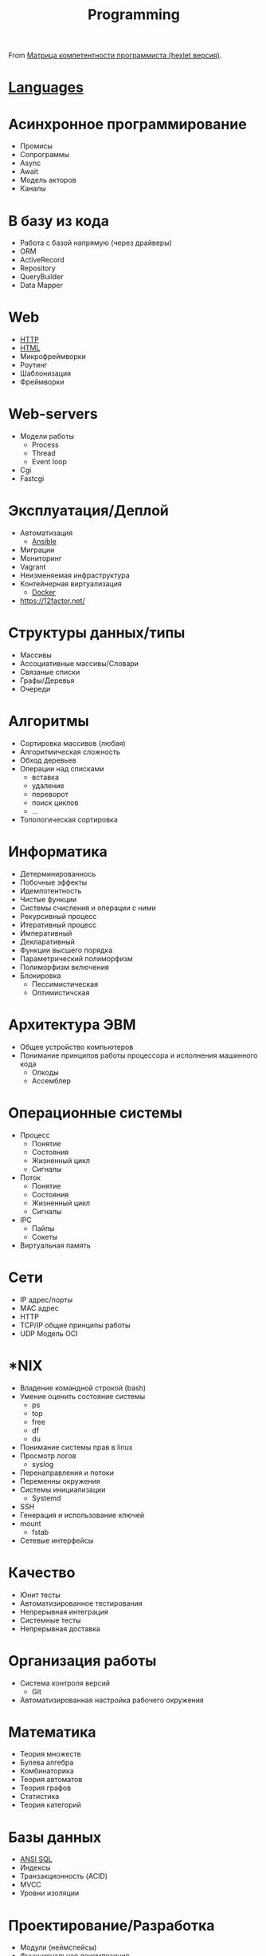 #+title: Programming

From [[https://docs.google.com/spreadsheets/d/e/2PACX-1vSr58Xg4DVX2WdmAkv3hE2ITJ3fPeNUmRFe0Ekro53U-ACFrhcUkV8PlUm4ddcn53Uh-5UIezZtZZgc/pubhtml][Матрица компетентности программиста (hexlet версия)]].
* [[file:languages.org][Languages]]
* Асинхронное программирование
  - Промисы
  - Сопрограммы
  - Async
  - Await
  - Модель акторов
  - Каналы
* В базу из кода
  - Работа с базой напрямую (через драйверы)
  - ORM
  - ActiveRecord
  - Repository
  - QueryBuilder
  - Data Mapper
* Web
  - [[file:http.org][HTTP]]
  - [[file:html.org][HTML]]
  - Микрофреймворки
  - Роутинг
  - Шаблонизация
  - Фреймворки
* Web-servers
  - Модели работы
    - Process
    - Thread
    - Event loop
  - Cgi
  - Fastcgi
* Эксплуатация/Деплой
  - Автоматизация
    - [[file:ansible.org][Ansible]]
  - Миграции
  - Мониторинг
  - Vagrant
  - Неизменяемая инфраструктура
  - Контейнерная виртуализация
    - [[file:docker.org][Docker]]
  - https://12factor.net/	
* Структуры данных/типы
  - Массивы
  - Ассоциативные массивы/Словари
  - Связаные списки
  - Графы/Деревья
  - Очереди
* Алгоритмы
  - Сортировка массивов (любая)
  - Алгоритмическая сложность
  - Обход деревьев
  - Операции над списками
    - вставка
    - удаление
    - переворот
    - поиск циклов
    - …
  - Топологическая сортировка
* Информатика
  - Детерминированнось
  - Побочные эффекты
  - Идемпотентность
  - Чистые функции
  - Системы счисления и операции с ними
  - Рекурсивный процесс
  - Итеративный процесс
  - Императивный
  - Декларативный
  - Функции высшего порядка
  - Параметрический полиморфизм
  - Полиморфизм включения
  - Блокировка
    - Пессимистическая
    - Оптимистичская
* Архитектура ЭВМ
  - Общее устройство компьютеров
  - Понимание принципов работы процессора и исполнения машинного кода
    - Опкоды
    - Ассемблер
* Операционные системы
  - Процесс
    - Понятие
    - Состояния
    - Жизненный цикл
    - Сигналы
  - Поток
    - Понятие
    - Состояния
    - Жизненный цикл
    - Сигналы
  - IPC
    - Пайпы
    - Сокеты
  - Виртуальная память
* Сети
  - IP адрес/порты
  - MAC адрес
  - HTTP
  - TCP/IP общие принципы работы
  - UDP	Модель OCI
* *NIX
  - Владение командной строкой (bash)
  - Умение оценить состояние системы
    - ps
    - top
    - free
    - df
    - du
  - Понимание системы прав в linux
  - Просмотр логов
    - syslog
  - Перенаправления и потоки
  - Переменны окружения
  - Системы инициализации
    - Systemd
  - SSH
  - Генерация и использование ключей
  - mount
    - fstab
  - Сетевые интерфейсы	
* Качество
  - Юнит тесты
  - Автоматизированное тестирования
  - Непрерывная интеграция
  - Системные тесты
  - Непрерывная доставка	
* Организация работы
  - Система контроля версий
    - Git
  - Автоматизированная настройка рабочего окружения
* Математика
  - Теория множеств
  - Булева алгебра
  - Комбинаторика
  - Теория автоматов
  - Теория графов
  - Статистика
  - Теория категорий
* Базы данных
  - [[file:sql.org][ANSI SQL]]
  - Индексы
  - Транзакционность (ACID)
  - MVCC
  - Уровни изоляции
* Проектирование/Разработка
  - Модули (неймспейсы)
  - Функциональная декомпозиция
  - Уровневое проектирование
  - Принцип одного уровня абстракции (барьеры абстракции)
  - Entity-Relationship model
  - Архитектурные шаблоны (в широком смысле)
  - DDD (Единый язык)
* Парадигмы
  - Процедурное программирование
  - Функциональное программирование
  - Автоматное программирование
  - Объектно-ориентированное программирование
  - Логическое программирование
* Распределенные системы
  - Семантика передачи сообщений
  - Очереди (rabbitmq)
  - Stateless/Statefull
  - Service Discovery (consul)
  - CAP теорема
* Процессы
  - Гибкая разработка (Agile)
  - Бережливое производство
  - Экстремальное программирование

* 

- [[https://github.com/amitness/learning][amitness/learning: Becoming better at data science every day]]

* 

- [[https://github.com/ethereum/solidity][ethereum/solidity: Solidity, the Contract-Oriented Programming Language]]
- [[https://github.com/tallesl/Rich-Hickey-fanclub][tallesl/Rich-Hickey-fanclub: "every time I watch one of his talks I feel like someone has gone in and organized my brain"]]
- [[https://github.com/sdiehl/write-you-a-haskell][sdiehl/write-you-a-haskell: Building a modern functional compiler from first principles. (http://dev.stephendiehl.com/fun/)]]
- [[https://github.com/sukritishah15/DS-Algo-Point][sukritishah15/DS-Algo-Point: This repository contains codes for various data structures and algorithms in C, C++, Java, Python, C#, Go, JavaScript, PHP, Kotlin and Scala]]
- [[https://github.com/zv/SICP-guile][zv/SICP-guile: SICP in Guile & Emacs Lisp]]
- [[https://github.com/ACES-DYPCOE/Must_Know_Resources][ACES-DYPCOE/Must_Know_Resources: The repository contains a learning path for some domains and interesting must do things in the tech field as a college Student]]
- [[https://github.com/mitmath/18S191][mitmath/18S191: Course 18.S191 at MIT, fall 2020 - Introduction to computational thinking with Julia:]]
- [[https://github.com/daolf/Most-recommended-programming-books][daolf/Most-recommended-programming-books: The most recommended programming books of all-time.]]
- [[https://github.com/leandrotk/functional-programming-learning-path][leandrotk/functional-programming-learning-path: A Learning Path for Functional Programming]]
- [[https://github.com/hoanhan101/algo][hoanhan101/algo: 101+ coding interview problems with detailed solutions, test cases, and program analysis]]
- [[https://github.com/s0md3v/hardcodes][s0md3v/hardcodes: find hardcoded strings from source code]]
- [[https://github.com/twcamper/sicp-kindle][twcamper/sicp-kindle: Structure and Interpretation of Computer Programs, 2nd Edition, by Harold Abelson and Gerald Jay Sussman with Julie Sussman, The MIT Press. formatted and built for mobi/kindle]]
- [[https://github.com/hnccbits/Algorithm-Visualizer][hnccbits/Algorithm-Visualizer]]

* Video
- [[https://www.youtube.com/watch?v=NzIZzvbplSM][Data61 fp-course - Part #1: syntax, Optional, List]]

